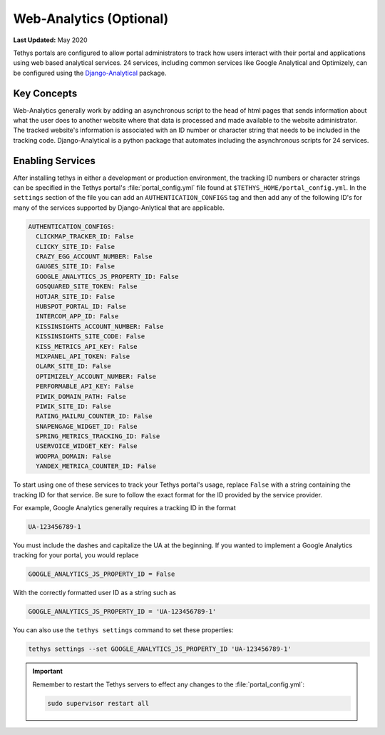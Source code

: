 ************************
Web-Analytics (Optional)
************************

**Last Updated:** May 2020

.. image:: ./images/webanalytics.png
   :width: 300px
   :align: right

Tethys portals are configured to allow portal administrators to track how users interact with their portal and applications using web based analytical services. 24 services, including common services like Google Analytical and Optimizely, can be configured using the `Django-Analytical <https://github.com/jazzband/django-analytical>`_ package.

Key Concepts
============
Web-Analytics generally work by adding an asynchronous script to the head of html pages that sends information about what the user does to another website where that data is processed and made available to the website administrator. The tracked website's information is associated with an ID number or character string that needs to be included in the tracking code. Django-Analytical is a python package that automates including the asynchronous scripts for 24 services.

Enabling Services
=================
After installing tethys in either a development or production environment, the tracking ID numbers or character strings can be specified in the Tethys portal's :file:`portal_config.yml` file found at ``$TETHYS_HOME/portal_config.yml``. In the ``settings`` section of the file you can add an ``AUTHENTICATION_CONFIGS`` tag and then add any of the following ID's for many of the services supported by Django-Anlytical that are applicable.

.. code-block:: yaml

    AUTHENTICATION_CONFIGS:
      CLICKMAP_TRACKER_ID: False
      CLICKY_SITE_ID: False
      CRAZY_EGG_ACCOUNT_NUMBER: False
      GAUGES_SITE_ID: False
      GOOGLE_ANALYTICS_JS_PROPERTY_ID: False
      GOSQUARED_SITE_TOKEN: False
      HOTJAR_SITE_ID: False
      HUBSPOT_PORTAL_ID: False
      INTERCOM_APP_ID: False
      KISSINSIGHTS_ACCOUNT_NUMBER: False
      KISSINSIGHTS_SITE_CODE: False
      KISS_METRICS_API_KEY: False
      MIXPANEL_API_TOKEN: False
      OLARK_SITE_ID: False
      OPTIMIZELY_ACCOUNT_NUMBER: False
      PERFORMABLE_API_KEY: False
      PIWIK_DOMAIN_PATH: False
      PIWIK_SITE_ID: False
      RATING_MAILRU_COUNTER_ID: False
      SNAPENGAGE_WIDGET_ID: False
      SPRING_METRICS_TRACKING_ID: False
      USERVOICE_WIDGET_KEY: False
      WOOPRA_DOMAIN: False
      YANDEX_METRICA_COUNTER_ID: False

To start using one of these services to track your Tethys portal's usage, replace ``False`` with a string containing the tracking ID for that service. Be sure to follow the exact format for the ID provided by the service provider.

For example, Google Analytics generally requires a tracking ID in the format

.. code-block:: yaml

    UA-123456789-1

You must include the dashes and capitalize the UA at the beginning. If you wanted to implement a Google Analytics tracking for your portal, you would replace

.. code-block:: yaml

    GOOGLE_ANALYTICS_JS_PROPERTY_ID = False

With the correctly formatted user ID as a string such as

.. code-block:: yaml

    GOOGLE_ANALYTICS_JS_PROPERTY_ID = 'UA-123456789-1'

You can also use the ``tethys settings`` command to set these properties:

.. code-block:: bash

    tethys settings --set GOOGLE_ANALYTICS_JS_PROPERTY_ID 'UA-123456789-1'

.. important::

    Remember to restart the Tethys servers to effect any changes to the :file:`portal_config.yml`:

    .. code-block:: bash

        sudo supervisor restart all
